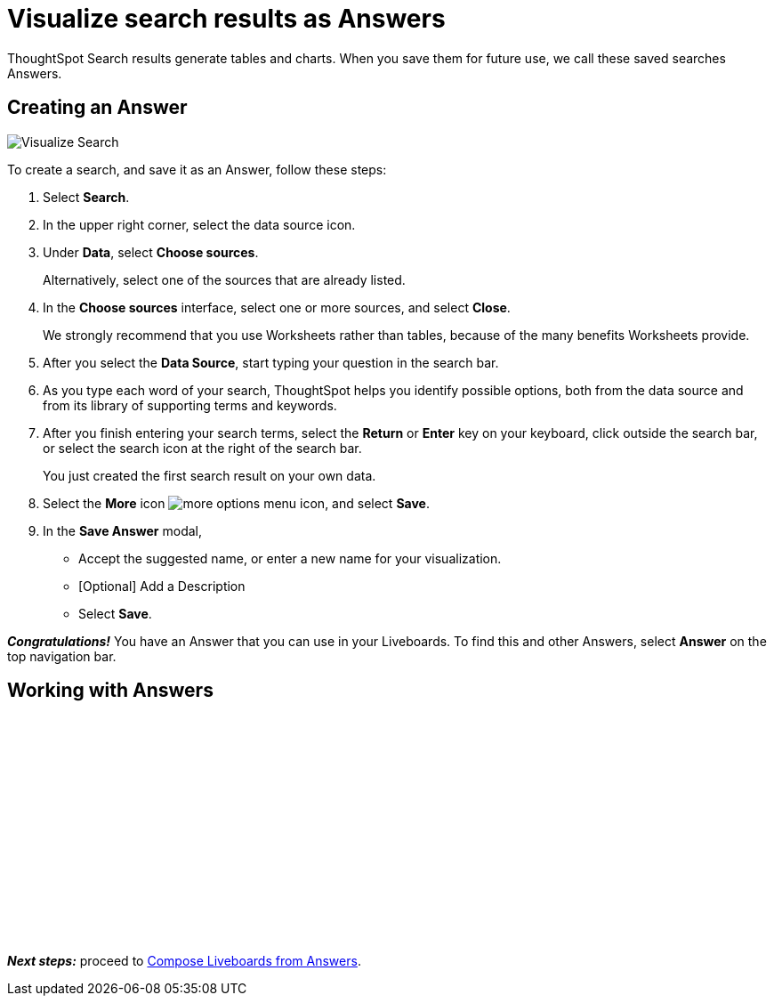 = Visualize search results as Answers
:last_updated: 11/05/2021
:linkattrs:
:experimental:
:page-layout: default-cloud
:page-aliases: /admin/ts-cloud/visualize-search.adoc
:description: Visualize and save your ThoughtSpot Search results as Answers.




ThoughtSpot Search results generate tables and charts.
When you save them for future use, we call these saved searches Answers.

== Creating an Answer

image::visualize-search.gif[Visualize Search]

To create a search, and save it as an Answer, follow these steps:

. Select *Search*.
. In the upper right corner, select the data source icon.
. Under *Data*, select *Choose sources*.
+
Alternatively, select one of the sources that are already listed.

. In the *Choose sources* interface, select one or more sources, and select *Close*.
+
We strongly recommend that you use Worksheets rather than tables, because of the many benefits Worksheets provide.

. After you select the *Data Source*, start typing your question in the search bar.
. As you type each word of your search, ThoughtSpot helps you identify possible options, both from the data source and from its library of supporting terms and keywords.
. After you finish entering your search terms, select the *Return* or *Enter* key on your keyboard, click outside the search bar, or select the search icon at the right of the search bar.
+
You just created the first search result on your own data.

. Select the *More* icon image:icon-more-10px.png[more options menu icon], and select *Save*.
. In the *Save Answer* modal,
 ** Accept the suggested name, or enter a new name for your visualization.
 ** [Optional] Add a Description
 ** Select *Save*.

*_Congratulations!_* You have an Answer that you can use in your Liveboards.
To find this and other Answers, select *Answer* on the top navigation bar.

== Working with Answers

+++<script src="https://fast.wistia.com/embed/medias/i8smdu5gws.jsonp" async></script><script src="https://fast.wistia.com/assets/external/E-v1.js" async></script><span class="wistia_embed wistia_async_i8smdu5gws popover=true popoverAnimateThumbnail=true popoverBorderColor=4E55FD popoverBorderWidth=2" style="display:inline-block;height:252px;position:relative;width:450px">&nbsp;</span>+++

*_Next steps:_* proceed to xref:liveboard-compose.adoc[Compose Liveboards from Answers].
